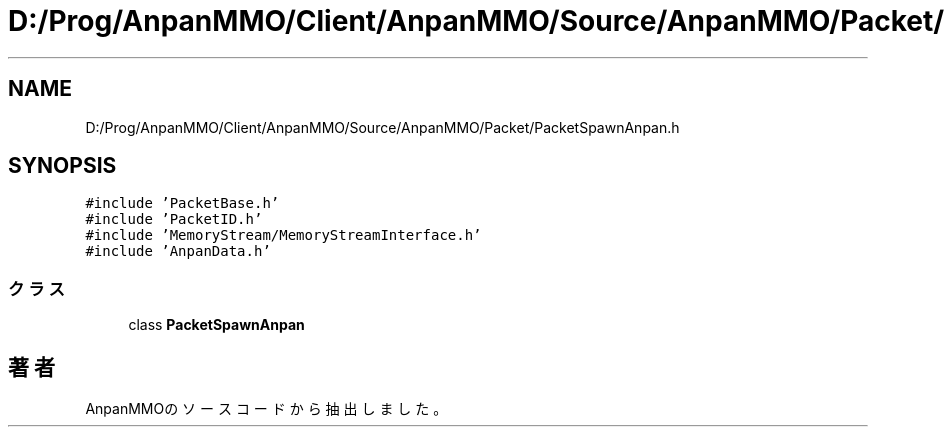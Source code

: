 .TH "D:/Prog/AnpanMMO/Client/AnpanMMO/Source/AnpanMMO/Packet/PacketSpawnAnpan.h" 3 "2018年12月20日(木)" "AnpanMMO" \" -*- nroff -*-
.ad l
.nh
.SH NAME
D:/Prog/AnpanMMO/Client/AnpanMMO/Source/AnpanMMO/Packet/PacketSpawnAnpan.h
.SH SYNOPSIS
.br
.PP
\fC#include 'PacketBase\&.h'\fP
.br
\fC#include 'PacketID\&.h'\fP
.br
\fC#include 'MemoryStream/MemoryStreamInterface\&.h'\fP
.br
\fC#include 'AnpanData\&.h'\fP
.br

.SS "クラス"

.in +1c
.ti -1c
.RI "class \fBPacketSpawnAnpan\fP"
.br
.in -1c
.SH "著者"
.PP 
 AnpanMMOのソースコードから抽出しました。
